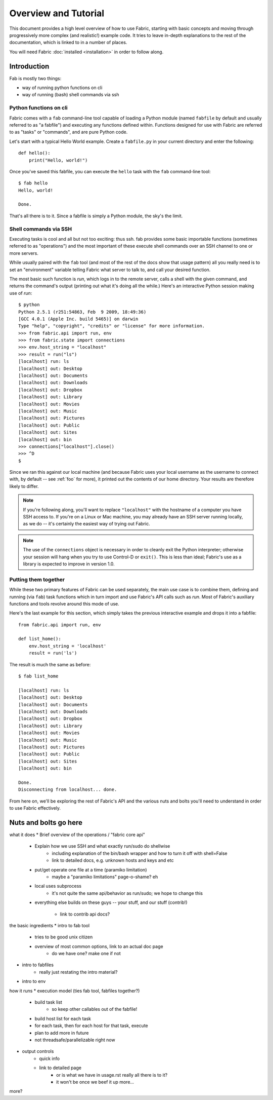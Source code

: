 =====================
Overview and Tutorial
=====================

This document provides a high level overview of how to use Fabric, starting
with basic concepts and moving through progressively more complex (and
realistic!) example code. It tries to leave in-depth explanations to the rest
of the documentation, which is linked to in a number of places.

You will need Fabric :doc:`installed <installation>` in order to follow along.


Introduction
============

Fab is mostly two things:

* way of running python functions on cli
* way of running (bash) shell commands via ssh

Python functions on cli
-----------------------

Fabric comes with a ``fab`` command-line tool capable of loading a Python
module (named ``fabfile`` by default and usually referred to as "a fabfile")
and executing any functions defined within. Functions designed for use with
Fabric are referred to as "tasks" or "commands", and are pure Python code.

Let's start with a typical Hello World example. Create a ``fabfile.py`` in your
current directory and enter the following::

    def hello():
        print("Hello, world!")

Once you've saved this fabfile, you can execute the ``hello`` task with the
``fab`` command-line tool::

    $ fab hello
    Hello, world!

    Done.

That's all there is to it. Since a fabfile is simply a Python module, the sky's
the limit.

Shell commands via SSH
----------------------

Executing tasks is cool and all but not too exciting: thus ssh. fab provides
some basic importable functions (sometimes referred to as "operations") and the
most important of these execute shell commands over an SSH channel to one or
more servers.

While usually paired with the ``fab`` tool (and most of the rest of the docs
show that usage pattern) all you really need is to set an "environment"
variable telling Fabric what server to talk to, and call your desired function.

The most basic such function is `run`, which logs in to the remote server,
calls a shell with the given command, and returns the command's output
(printing out what it's doing all the while.) Here's an interactive Python
session making use of `run`::

    $ python
    Python 2.5.1 (r251:54863, Feb  9 2009, 18:49:36) 
    [GCC 4.0.1 (Apple Inc. build 5465)] on darwin
    Type "help", "copyright", "credits" or "license" for more information.
    >>> from fabric.api import run, env
    >>> from fabric.state import connections
    >>> env.host_string = "localhost"
    >>> result = run("ls")
    [localhost] run: ls
    [localhost] out: Desktop
    [localhost] out: Documents
    [localhost] out: Downloads
    [localhost] out: Dropbox
    [localhost] out: Library
    [localhost] out: Movies
    [localhost] out: Music
    [localhost] out: Pictures
    [localhost] out: Public
    [localhost] out: Sites
    [localhost] out: bin
    >>> connections["localhost"].close()
    >>> ^D
    $ 

Since we ran this against our local machine (and because Fabric uses your local
username as the username to connect with, by default -- see :ref:`foo` for
more), it printed out the contents of our home directory. Your results are
therefore likely to differ.

.. note::

    If you're following along, you'll want to replace ``"localhost"`` with the
    hostname of a computer you have SSH access to. If you're on a Linux or Mac
    machine, you may already have an SSH server running locally, as we do --
    it's certainly the easiest way of trying out Fabric.

.. note::

    The use of the ``connections`` object is necessary in order to cleanly exit
    the Python interpreter; otherwise your session will hang when you try to
    use Control-D or ``exit()``. This is less than ideal; Fabric's use as a
    library is expected to improve in version 1.0.

Putting them together
---------------------

While these two primary features of Fabric can be used separately, the main use
case is to combine them, defining and running (via ``fab``) task functions
which in turn import and use Fabric's API calls such as `run`. Most of Fabric's
auxiliary functions and tools revolve around this mode of use.

Here's the last example for this section, which simply takes the previous
interactive example and drops it into a fabfile::

    from fabric.api import run, env

    def list_home():
        env.host_string = 'localhost'
        result = run('ls')

The result is much the same as before::

    $ fab list_home

    [localhost] run: ls
    [localhost] out: Desktop
    [localhost] out: Documents
    [localhost] out: Downloads
    [localhost] out: Dropbox
    [localhost] out: Library
    [localhost] out: Movies
    [localhost] out: Music
    [localhost] out: Pictures
    [localhost] out: Public
    [localhost] out: Sites
    [localhost] out: bin

    Done.
    Disconnecting from localhost... done.

From here on, we'll be exploring the rest of Fabric's API and the various nuts
and bolts you'll need to understand in order to use Fabric effectively.


Nuts and bolts go here
======================

what it does
* Brief overview of the operations / "fabric core api"
    * Explain how we use SSH and what exactly run/sudo do shellwise
        * including explanation of the bin/bash wrapper and how to turn it off
          with shell=False
        * link to detailed docs, e.g. unknown hosts and keys and etc
    * put/get operate one file at a time (paramiko limitation)
        * maybe a "paramiko limitations" page-o-shame? eh
    * local uses subprocess
        * it's not quite the same api/behavior as run/sudo; we hope to change
          this
    * everything else builds on these guys -- your stuff, and our stuff
      (contrib!)
        * link to contrib api docs?

the basic ingredients
* intro to fab tool
    * tries to be good unix citizen
    * overview of most common options, link to an actual doc page
        * do we have one? make one if not
* intro to fabfiles
    * really just restating the intro material?
* intro to env

how it runs
* execution model (ties fab tool, fabfiles together?)
    * build task list
        * so keep other callables out of the fabfile!
    * build host list for each task
    * for each task, then for each host for that task, execute
    * plan to add more in future
    * not threadsafe/parallelizable right now
* output controls
    * quick info
    * link to detailed page
        * or is what we have in usage.rst really all there is to it?
        * it won't be once we beef it up more...

more?
